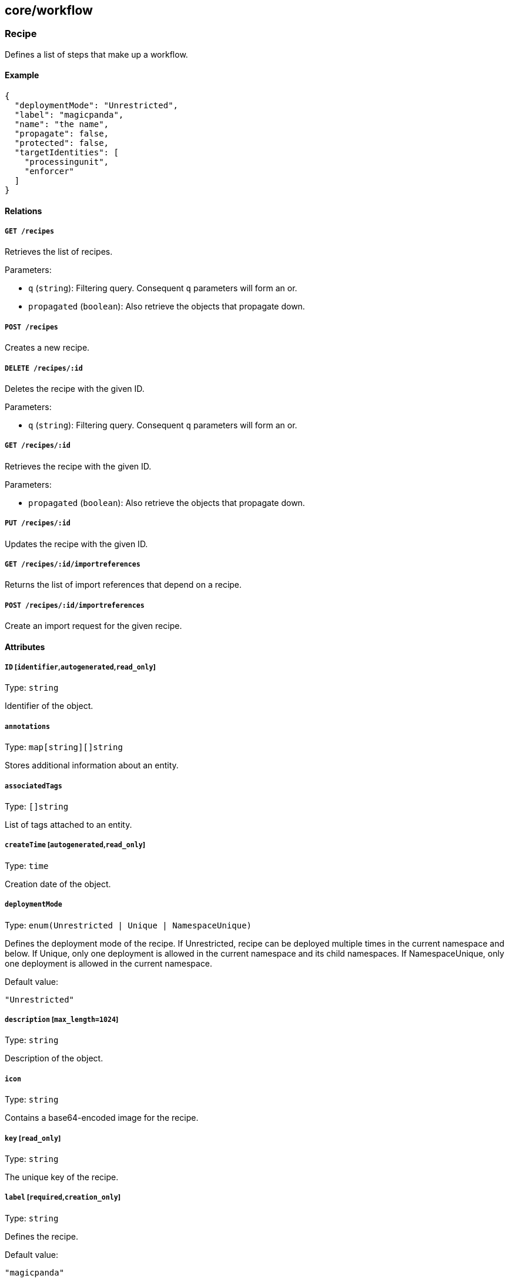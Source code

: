 == core/workflow

=== Recipe

Defines a list of steps that make up a workflow.

==== Example

[source,json]
----
{
  "deploymentMode": "Unrestricted",
  "label": "magicpanda",
  "name": "the name",
  "propagate": false,
  "protected": false,
  "targetIdentities": [
    "processingunit",
    "enforcer"
  ]
}
----

==== Relations

===== `GET /recipes`

Retrieves the list of recipes.

Parameters:

* `q` (`string`): Filtering query. Consequent `q` parameters will form
an or.
* `propagated` (`boolean`): Also retrieve the objects that propagate
down.

===== `POST /recipes`

Creates a new recipe.

===== `DELETE /recipes/:id`

Deletes the recipe with the given ID.

Parameters:

* `q` (`string`): Filtering query. Consequent `q` parameters will form
an or.

===== `GET /recipes/:id`

Retrieves the recipe with the given ID.

Parameters:

* `propagated` (`boolean`): Also retrieve the objects that propagate
down.

===== `PUT /recipes/:id`

Updates the recipe with the given ID.

===== `GET /recipes/:id/importreferences`

Returns the list of import references that depend on a recipe.

===== `POST /recipes/:id/importreferences`

Create an import request for the given recipe.

==== Attributes

===== `ID` [`identifier`,`autogenerated`,`read_only`]

Type: `string`

Identifier of the object.

===== `annotations`

Type: `map[string][]string`

Stores additional information about an entity.

===== `associatedTags`

Type: `[]string`

List of tags attached to an entity.

===== `createTime` [`autogenerated`,`read_only`]

Type: `time`

Creation date of the object.

===== `deploymentMode`

Type: `enum(Unrestricted | Unique | NamespaceUnique)`

Defines the deployment mode of the recipe. If Unrestricted, recipe can
be deployed multiple times in the current namespace and below. If
Unique, only one deployment is allowed in the current namespace and its
child namespaces. If NamespaceUnique, only one deployment is allowed in
the current namespace.

Default value:

[source,json]
----
"Unrestricted"
----

===== `description` [`max_length=1024`]

Type: `string`

Description of the object.

===== `icon`

Type: `string`

Contains a base64-encoded image for the recipe.

===== `key` [`read_only`]

Type: `string`

The unique key of the recipe.

===== `label` [`required`,`creation_only`]

Type: `string`

Defines the recipe.

Default value:

[source,json]
----
"magicpanda"
----

===== `longDescription`

Type: `string`

Provides a long description of the recipe.

===== `metadata` [`creation_only`]

Type: `[]string`

Contains tags that can only be set during creation, must all start with
the `@' prefix, and should only be used by external systems.

===== `name` [`required`,`max_length=256`]

Type: `string`

Name of the entity.

===== `namespace` [`autogenerated`,`read_only`]

Type: `string`

Namespace tag attached to an entity.

===== `normalizedTags` [`autogenerated`,`read_only`]

Type: `[]string`

Contains the list of normalized tags of the entities.

===== `options`

Type: link:#recipeoptions[`recipeoptions`]

Options of the recipe.

===== `propagate`

Type: `boolean`

Propagates the policy to all of its children.

===== `protected`

Type: `boolean`

Defines if the object is protected.

===== `steps`

Type: link:#uistep[`uistep`]

Contains all the steps with parameters to follow for the recipe.

===== `successfullMessage`

Type: `string`

A string message presented upon success (optional).

===== `targetIdentities` [`required`]

Type: `[]string`

Contains the list of identities the recipes will try to create.

===== `template`

Type: `string`

Template of the recipe to import.

===== `templateHash` [`read_only`]

Type: `string`

A hash of the template.

===== `updateTime` [`autogenerated`,`read_only`]

Type: `time`

Last update date of the object.

=== RecipeOptions

Represents recipe options.

==== Example

[source,json]
----
{
  "appCrendentialFormat": "JSON"
}
----

==== Attributes

===== `appCrendentialFormat`

Type: `enum(JSON | YAML)`

Indicates the format of the app credential.

Default value:

[source,json]
----
"JSON"
----

=== RenderTemplate

Cooks a template based some parameters.

==== Relations

===== `POST /rendertemplates`

Renders a new template.

==== Attributes

===== `output`

Type: `string`

Holds the rendered template.

===== `parameters`

Type: `map[string]interface{}`

Contains the computed parameters.

===== `template`

Type: `string`

Template of the recipe.

=== UIParameter

Represents a parameter that will be shown in the web interface.

==== Example

[source,json]
----
{
  "advanced": false,
  "key": "unique_key",
  "optional": false,
  "type": "String",
  "width": "100%"
}
----

==== Attributes

===== `advanced`

Type: `boolean`

A value of `true` designates the parameter as advanced.

===== `allowedChoices`

Type: `map[string]string`

Lists all the choices in case of an enum.

===== `allowedValues`

Type: `[]object`

List of values that can be used.

===== `defaultValue`

Type: `object`

Default value of the parameter.

===== `description`

Type: `string`

Description of the parameter.

===== `key` [`required`]

Type: `string`

Key identifying the parameter.

===== `longDescription`

Type: `string`

Long explanation of the parameter.

===== `name`

Type: `string`

Name of the parameter.

===== `optional`

Type: `boolean`

A value of `true` designates the parameter as optional.

===== `subtype`

Type: `string`

The subtype of a list parameter.

===== `type` [`required`]

Type:
`enum(Boolean | Checkbox | CVSSThreshold | DangerMessage | Duration | Enum | Endpoint | FileDrop | Float | FloatSlice | InfoMessage | Integer | IntegerSlice | JSON | List | Message | Namespace | Password | String | StringSlice | Switch | TagsExpression | Title | WarningMessage)`

The datatype of the parameter.

===== `validationFunction`

Type: `string`

A function that validates the parameter.

===== `value`

_This attribute is deprecated_.

Type: `object`

Value of the parameter.

===== `visibilityCondition`

Type: `uiparametersexpression`

A logical expression consisting of one or more
link:#uiparametervisibility[UIParameterVisibility] conditions linked
together using AND or OR operators. If the expression evaluates to true
the parameter is displayed to the user.

===== `width`

Type: `string`

Width of the parameter.

Default value:

[source,json]
----
"100%"
----

=== UIParameterVisibility

Represents a visibility condition for a link:#uiparameter[UIParameter].

==== Example

[source,json]
----
{
  "key": "enableThing",
  "operator": "Equal",
  "value": true
}
----

==== Attributes

===== `key` [`required`]

Type: `string`

Key holding the value to compare.

===== `operator`

Type:
`enum(Equal | NotEqual | GreaterThan | LesserThan | Defined | Undefined | Match | NotMatch)`

Operator to apply.

===== `value` [`required`]

Type: `object`

Values that must match the key.

=== UIStep

Represents a step that will be shown in the web interface.

==== Example

[source,json]
----
{
  "advanced": false,
  "name": "General configuration"
}
----

==== Attributes

===== `advanced`

Type: `boolean`

Defines if the step is an advanced one.

===== `description`

Type: `string`

Description of the step.

===== `name` [`required`]

Type: `string`

Name of the step.

===== `parameters`

Type: link:#uiparameter[`uiparameter`]

List of parameters for this step.

=== ValidateUIParameter

Validates a list of link:#uiparameter[UIParameter] parameters.

==== Relations

===== `POST /validateuiparameters`

Validates some UI parameters.

==== Attributes

===== `errors`

Type: `map[string]string`

Contains the list of errors.

===== `parameters`

Type: link:#uiparameter[`uiparameter`]

List of parameters to validate.

===== `values`

Type: `map[string]interface{}`

Contains the computed values.
